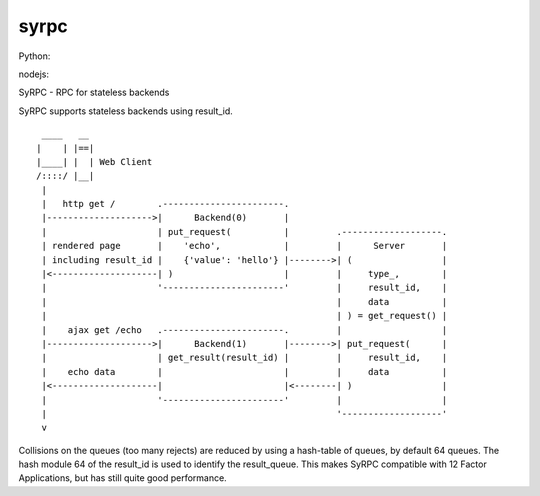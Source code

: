 =====
syrpc
=====

Python:

.. image:: https://travis-ci.org/adfinis-sygroup/syrpc-python.svg?branch=master)
   :target: https://travis-ci.org/adfinis-sygroup/syrpc-python

nodejs:

.. image:: https://travis-ci.org/adfinis-sygroup/syrpc-js.svg?branch=master
   :target: https://travis-ci.org/adfinis-sygroup/syrpc-js

SyRPC - RPC for stateless backends

SyRPC supports stateless backends using result_id.

::

      ____   __ 
     |    | |==|
     |____| |  | Web Client
     /::::/ |__|
      |
      |   http get /        .-----------------------.
      |-------------------->|      Backend(0)       |
      |                     | put_request(          |         .-------------------.
      | rendered page       |    'echo',            |         |      Server       |
      | including result_id |    {'value': 'hello'} |-------->| (                 |
      |<--------------------| )                     |         |     type_,        |
      |                     '-----------------------'         |     result_id,    |
      |                                                       |     data          |
      |                                                       | ) = get_request() |
      |    ajax get /echo   .-----------------------.         |                   |
      |-------------------->|      Backend(1)       |-------->| put_request(      |
      |                     | get_result(result_id) |         |     result_id,    |
      |    echo data        |                       |         |     data          |
      |<--------------------|                       |<--------| )                 |
      |                     '-----------------------'         |                   |
      |                                                       '-------------------'
      v

Collisions on the queues (too many rejects) are reduced by using a hash-table
of queues, by default 64 queues. The hash module 64 of the result_id is used to
identify the result_queue. This makes SyRPC compatible with 12 Factor
Applications, but has still quite good performance.
